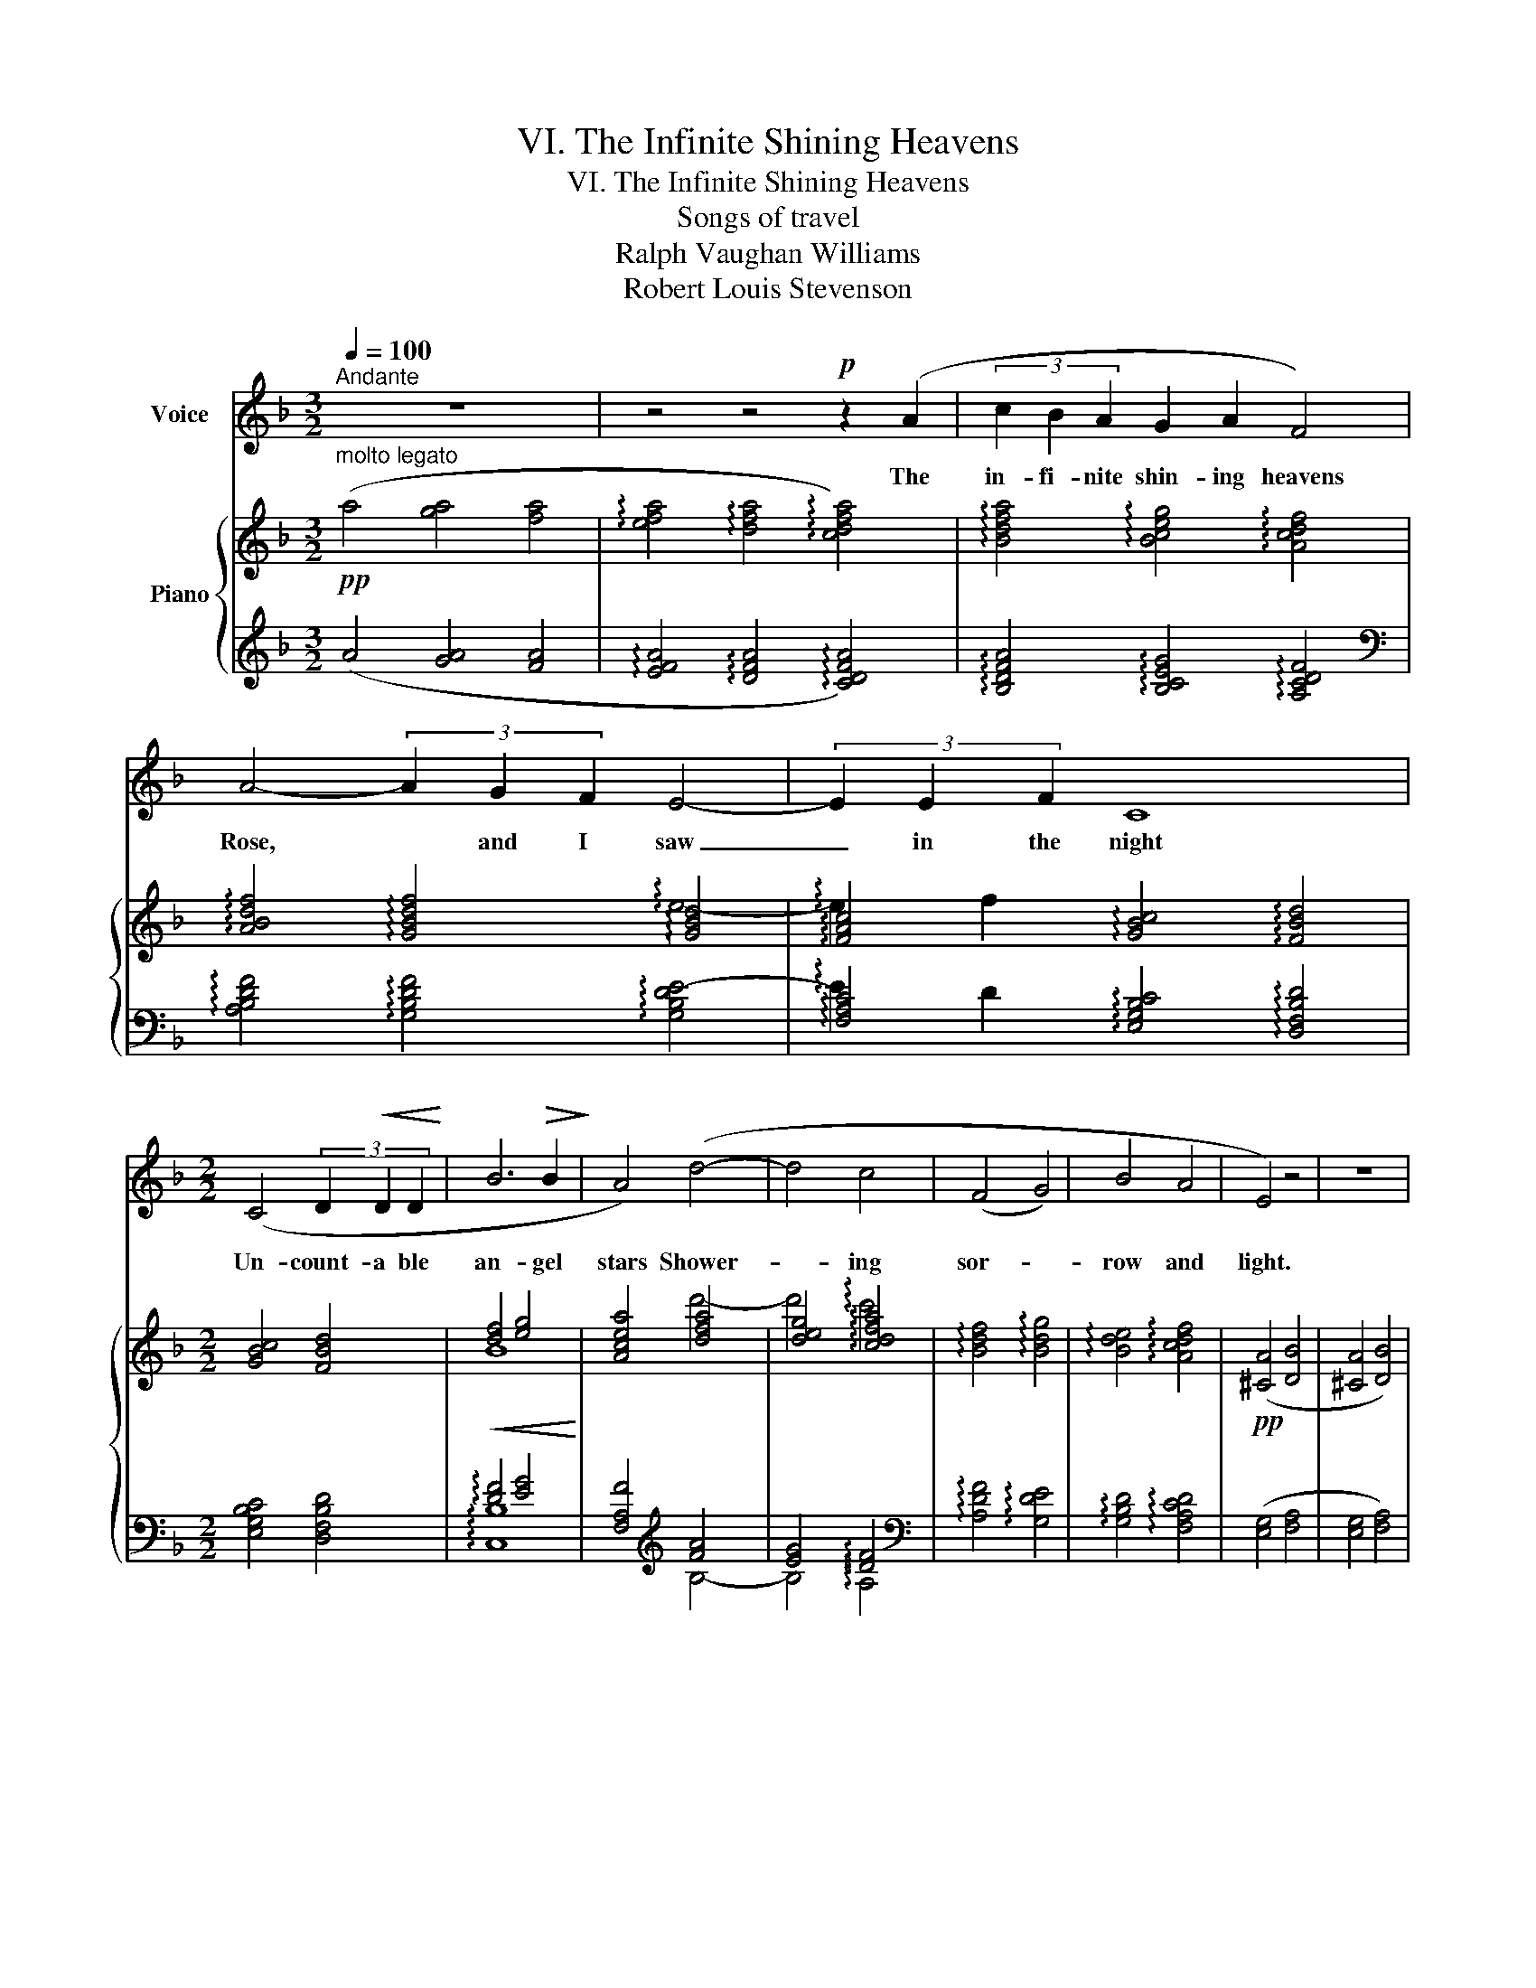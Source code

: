 X:1
T:VI. The Infinite Shining Heavens
T:VI. The Infinite Shining Heavens
T:Songs of travel
T:Ralph Vaughan Williams
T:Robert Louis Stevenson
%%score 1 { ( 2 4 ) | ( 3 5 ) }
L:1/8
Q:1/4=100
M:3/2
K:F
V:1 treble nm="Voice"
V:2 treble nm="Piano"
V:4 treble 
V:3 treble 
V:5 treble 
V:1
"^Andante" z12 | z4 z4!p! z2 (A2 | (3c2 B2 A2 G2 A2 F4) | A4- (3A2 G2 F2 E4- | (3E2 E2 F2 C8 | %5
w: |The|in- fi- nite shin- ing heavens|Rose, * and I saw|_ in the night|
[M:2/2] (C4 (3D2!<(! D2 D2!<)! | B6!>(! B2!>)! | A4) (d4- | d4 c4 | (F4 G4) | B4 A4 | E4) z4 | z8 | %13
w: Un- count- a ble|an- gel|stars Shower-|* ing|sor- *|row and|light.||
 z4 z2 (e2 | e4 B2) z2 | (A4 G2 F2 | E4) z4 | (A6 A2 | A2!<(! A4!<)! A2 |!pp! !tenuto!B8) | %20
w: I|saw them|dis- tant as|heaven|Dumb and|shin- ing and|dead,|
 z4 (B2 B2 | _A6 G2 | _E4 E2 E2) | c8- | c8- |[Q:1/4=70]"^largamente"!<(! c2 (c2!<)! (3_e2 d2 c2 | %26
w: And the|i- dle|stars of the|night|_|* Were dea- rer to|
[Q:1/4=100]"^a tempo"!>(! B6 _E2!>)! | _A8) | z8 | z8 | z8 | z8 | z8 | %33
w: me than|bread.||||||
[M:3/2] (A4- (3A2 A2!>(! A2!>)!!p! (3c2 B2 A2 | G4 A4) z2 (F2 | (3(A2) G2) F2 E4- (3E2 E2 F2 | %36
w: Night _ af- ter night in my|sor- row The|stars _ looked o- * ver the|
[M:2/2] C4 z4 |!pp![Q:1/4=100]"^animando" z2[Q:1/4=100]"^animando" _d2 d4- | d2 (_d2 (3d2 d2 d2 | %39
w: sea,|Til lo!|_ I looked in the|
[Q:1/4=100]"^animando" _A4- (3A2 A2 A2 | _A4!<(! A2!<)! A2 | =A6) z2 | z4!<(! G4!<)! | %43
w: dusk _ And a|star had come|down|to|
!f!"^dim." d8- |!pp! d8 | z8 | !fermata!z8 |] %47
w: me.|_|||
V:2
!pp!"^molto legato" (a4 [ga]4 [fa]4 | !arpeggio![efa]4 !arpeggio![dfa]4 !arpeggio![cdfa]4) | %2
 !arpeggio![Bdfa]4 !arpeggio![Bceg]4 !arpeggio![Acdf]4 | %3
 !arpeggio![ABdf]4 !arpeggio![GBdf]4 !arpeggio![GBd]4 | %4
 !arpeggio![FAc]4 !arpeggio![GBc]4 !arpeggio![FBd]4 |[M:2/2] [GBc]4 [FBd]4 |!<(! [df]4 [eg]4!<)! | %7
 [Acea]4 [dfa]4 | [deg]4 !arpeggio![cdfa]4 | !arpeggio![Bdf]4 !arpeggio![Bdg]4 | %10
 !arpeggio![Bde]4 !arpeggio![Acdf]4 |!pp! ([^CA]4 [DB]4 | [^CA]4 [DB]4) |!<(! ([^CA]4 [DB]4!<)! | %14
!>(! [E=c]4!>)! [DB]4) | ([^cea]4 [dfb]4 | [^cea]4 [dfb]4 | [^cea]4 [dfb]4 | %18
!<(! [egc']4)!<)! [fad']4 |!pp! ([_e_gb_e']4 [=gbd']4) | ([_e_gb_e']4 [=gbd']4) | %21
 ([_e_ac']4 [egb]4) | ([_e_ac']4 [egb]4) | ([cf_a]4 [c_eg]4) | ([cf_a]4 [c_eg]4-) | %25
!<(! [ceg]4!<)!!f!"_dim." [c_egc']4 | !arpeggio![Bdf]4 [B_eg]4 | !arpeggio![c_e]4 [Bd]4 | %28
 !arpeggio![Bd]4 [_Ac]4 | !arpeggio![_Ac]4 [GB]4 | !arpeggio![GB]4 [F^G=B]4 |!p! (A4 G4 | F4 E4) | %33
[M:3/2] [DFA]8 [DFA]4 | ([EG]4 [DFA]4 [B,DF]4 | [B,DF]4 [B,DE]6 [A,DF]2 | %36
[M:2/2] [G,B,C]4 [G,B,D]4) |!pp! !arpeggio![FB_df]4 !arpeggio![_GB_eg]4 | %38
 !arpeggio![FB_df]4 !arpeggio![FB_eg]4 | !arpeggio![_A_d_f_a]4 !arpeggio![c=fac']4 | %40
 !arpeggio![_A_d_f_a]4 !arpeggio![c=fac']4 | ([^F=A^c]4 [A=c=d]4 |!<(! [G=Be]4 [_Beg]4!<)! | %43
!f! [Adfa]4!>(! [=Bdf=b]4 | [df=bd']4!>)! [fbd'f']4) | x4 Ad^fa | !fermata![ad'^f'a']8 |] %47
V:3
 (A4 [GA]4 [FA]4 | !arpeggio![EFA]4 !arpeggio![DFA]4 !arpeggio![CDFA]4) | %2
 !arpeggio![B,DFA]4 !arpeggio![B,CEG]4 !arpeggio![A,CDF]4 | %3
[K:bass] !arpeggio![A,B,DF]4 !arpeggio![G,B,DF]4 !arpeggio![G,B,DE-]4 | %4
 !arpeggio![F,A,C]4 !arpeggio![E,G,B,C]4 !arpeggio![D,F,B,D]4 |[M:2/2] [E,G,B,C]4 [D,F,B,D]4 | %6
 !arpeggio![DF]4 [EG]4 | [F,A,F]4[K:treble] [FA]4 | [EG]4 !arpeggio![DF]4 | %9
[K:bass] !arpeggio![A,DF]4 !arpeggio![G,DE]4 | !arpeggio![G,B,D]4 !arpeggio![F,A,CD]4 | %11
 ([E,G,]4 [F,A,]4 | [E,G,]4 [F,A,]4) | ([E,G,]4 [F,A,]4 | [G,B,]4 [F,A,]4) | ([E,G,^C]4 [F,A,D]4 | %16
 [E,G,^C]4 [E,G,D]4 | [E,G,^C]4 [E,G,D]4) | [G,B,E]4 [A,DF]4 |[K:treble] ([B,_E_GB]4 [=GBd]4) | %20
 ([_E_GB]4 [=GBd]4) | ([_Ac]4 [_EGB]4) | ([_Ac]4 [_EGB]4) | ([F_A]4 [C_EG]4) | ([F_A]4 [_EG]4-) | %25
 [EG]4 [_A,C_EG]4 | !arpeggio![_A,B,DF]4 [G,B,D_E]4 |[K:bass] !arpeggio![G,C_E]4 [F,B,D]4 | %28
 !arpeggio![F,B,D]4 [_E,_A,C]4 | !arpeggio![_E,_A,C]4 [D,G,B,]4 | !arpeggio![G,B,]4 [F,^G,=B,]4 | %31
 A,8- | A,8 |[M:3/2] (A,4 C4 B,4) | (([B,C]4 [A,C]4) A,4 | G,4 G,4 F,4 |[M:2/2] E,4 D,4) | %37
 !arpeggio!_D4 !arpeggio![_E,B,D]4 | !arpeggio!_D4 !arpeggio![_E,B,D]4 | %39
"_sempre" !arpeggio![_A,_D_F]4 !arpeggio![=F,C=D]4 | !arpeggio![_A,_D_F]4 !arpeggio![=F,C=D]4 | %41
 (^D4 [=D^F]4 | [^CE]4 [=CEG]4 | [=B,DF]4 [A,DF]4 | [^G,=B,DF]4 [=G,B,DF]4) | %45
!pp! D,A,[I:staff -1]D^F[I:staff +1] x4 |[K:treble] !fermata![Ad^f]8 |] %47
V:4
 x12 | x12 | x12 | x8 !arpeggio!e4- | !arpeggio!e2 f2 x8 |[M:2/2] x8 | B8 | x4 d'4- | %8
 d'4 !arpeggio!c'4 | x8 | x8 | x8 | x8 | x8 | x8 | x8 | x8 | x8 | x8 | x8 | x8 | x8 | x8 | x8 | %24
 x8 | x8 | !arpeggio!b8 | _a8 | g8 | f8 | _e6 d2 | A8- | [FA]8 |[M:3/2] x12 | x12 | x12 | %36
[M:2/2] x8 | x8 | x8 | x8 | x8 | x8 | x8 | x8 | x8 | x8 | x8 |] %47
V:5
 x12 | x12 | x12 |[K:bass] x12 | !arpeggio!E2 D2 x8 |[M:2/2] x8 | !arpeggio![C,B,]8 | %7
 x4[K:treble] B,4- | B,4 !arpeggio!A,4 |[K:bass] x8 | x8 | x8 | x8 | x8 | x8 | x8 | x8 | x8 | x8 | %19
[K:treble] x8 | x8 | x8 | x8 | x8 | x4 C4 | C4 x4 | x8 |[K:bass] x8 | x8 | x8 | D,8 | x8 | x8 | %33
[M:3/2] x12 | x12 | x12 |[M:2/2] x8 | x8 | x8 | x8 | x8 | x8 | x8 | x8 | x8 | x8 |[K:treble] x8 |] %47

